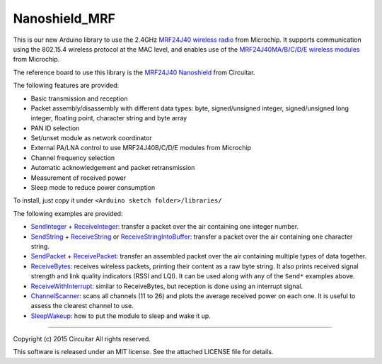 Nanoshield_MRF
==============

This is our new Arduino library to use the 2.4GHz `MRF24J40 wireless radio`_ from Microchip.
It supports communication using the 802.15.4 wireless protocol at the MAC level, and enables use of
the `MRF24J40MA/B/C/D/E wireless modules`_ from Microchip.

The reference board to use this library is the `MRF24J40 Nanoshield`_ from Circuitar.

The following features are provided:

* Basic transmission and reception
* Packet assembly/disassembly with different data types: byte, signed/unsigned integer,
  signed/unsigned long integer, floating point, character string and byte array
* PAN ID selection
* Set/unset module as network coordinator
* External PA/LNA control to use MRF24J40B/C/D/E modules from Microchip
* Channel frequency selection
* Automatic acknowledgement and packet retransmission
* Measurement of received power
* Sleep mode to reduce power consumption

To install, just copy it under ``<Arduino sketch folder>/libraries/``

The following examples are provided:

- SendInteger_ + ReceiveInteger_: transfer a packet over the air containing one integer number.
- SendString_ + ReceiveString_ or ReceiveStringIntoBuffer_: transfer a packet over the air
  containing one character string.
- SendPacket_ + ReceivePacket_: transfer an assembled packet over the air containing multiple types
  of data together.
- ReceiveBytes_: receives wireless packets, printing their content as a raw byte string. It also
  prints received signal strength and link quality indicators (RSSI and LQI). It can be used along
  with any of the ``Send*`` examples above.
- ReceiveWithInterrupt_: similar to ReceiveBytes, but reception is done using an interrupt signal.
- ChannelScanner_: scans all channels (11 to 26) and plots the average received power on each one.
  It is useful to assess the clearest channel to use.
- SleepWakeup_: how to put the module to sleep and wake it up.

.. _`MRF24J40 wireless radio`: http://www.microchip.com/wwwproducts/Devices.aspx?dDocName=en027752
.. _`MRF24J40 Nanoshield`: https://www.circuitar.com.br/en/nanoshields/modules/mrf24j40/
.. _`MRF24J40MA/B/C/D/E wireless modules`: http://www.microchip.com/pagehandler/en-us/technology/personalareanetworks/home.html
.. _ChannelScanner: https://github.com/circuitar/Nanoshield_MRF/blob/master/examples/ChannelScanner/ChannelScanner.ino
.. _LinkTest: https://github.com/circuitar/Nanoshield_MRF/blob/master/examples/LinkTest/LinkTest.ino
.. _ReceiveBytes: https://github.com/circuitar/Nanoshield_MRF/blob/master/examples/ReceiveBytes/ReceiveBytes.ino
.. _ReceiveInteger: https://github.com/circuitar/Nanoshield_MRF/blob/master/examples/ReceiveInteger/ReceiveInteger.ino
.. _ReceivePacket: https://github.com/circuitar/Nanoshield_MRF/blob/master/examples/ReceivePacket/ReceivePacket.ino
.. _ReceiveString: https://github.com/circuitar/Nanoshield_MRF/blob/master/examples/ReceiveString/ReceiveString.ino
.. _ReceiveStringIntoBuffer: https://github.com/circuitar/Nanoshield_MRF/blob/master/examples/ReceiveStringIntoBuffer/ReceiveStringIntoBuffer.ino
.. _ReceiveWithInterrupt: https://github.com/circuitar/Nanoshield_MRF/blob/master/examples/ReceiveWithInterrupt/ReceiveWithInterrupt.ino
.. _SendInteger: https://github.com/circuitar/Nanoshield_MRF/blob/master/examples/SendInteger/SendInteger.ino
.. _SendPacket: https://github.com/circuitar/Nanoshield_MRF/blob/master/examples/SendPacket/SendPacket.ino
.. _SendString: https://github.com/circuitar/Nanoshield_MRF/blob/master/examples/SendString/SendString.ino
.. _SleepWakeup: https://github.com/circuitar/Nanoshield_MRF/blob/master/examples/SleepWakeup/SleepWakeup.ino

----

Copyright (c) 2015 Circuitar
All rights reserved.

This software is released under an MIT license. See the attached LICENSE file for details.
